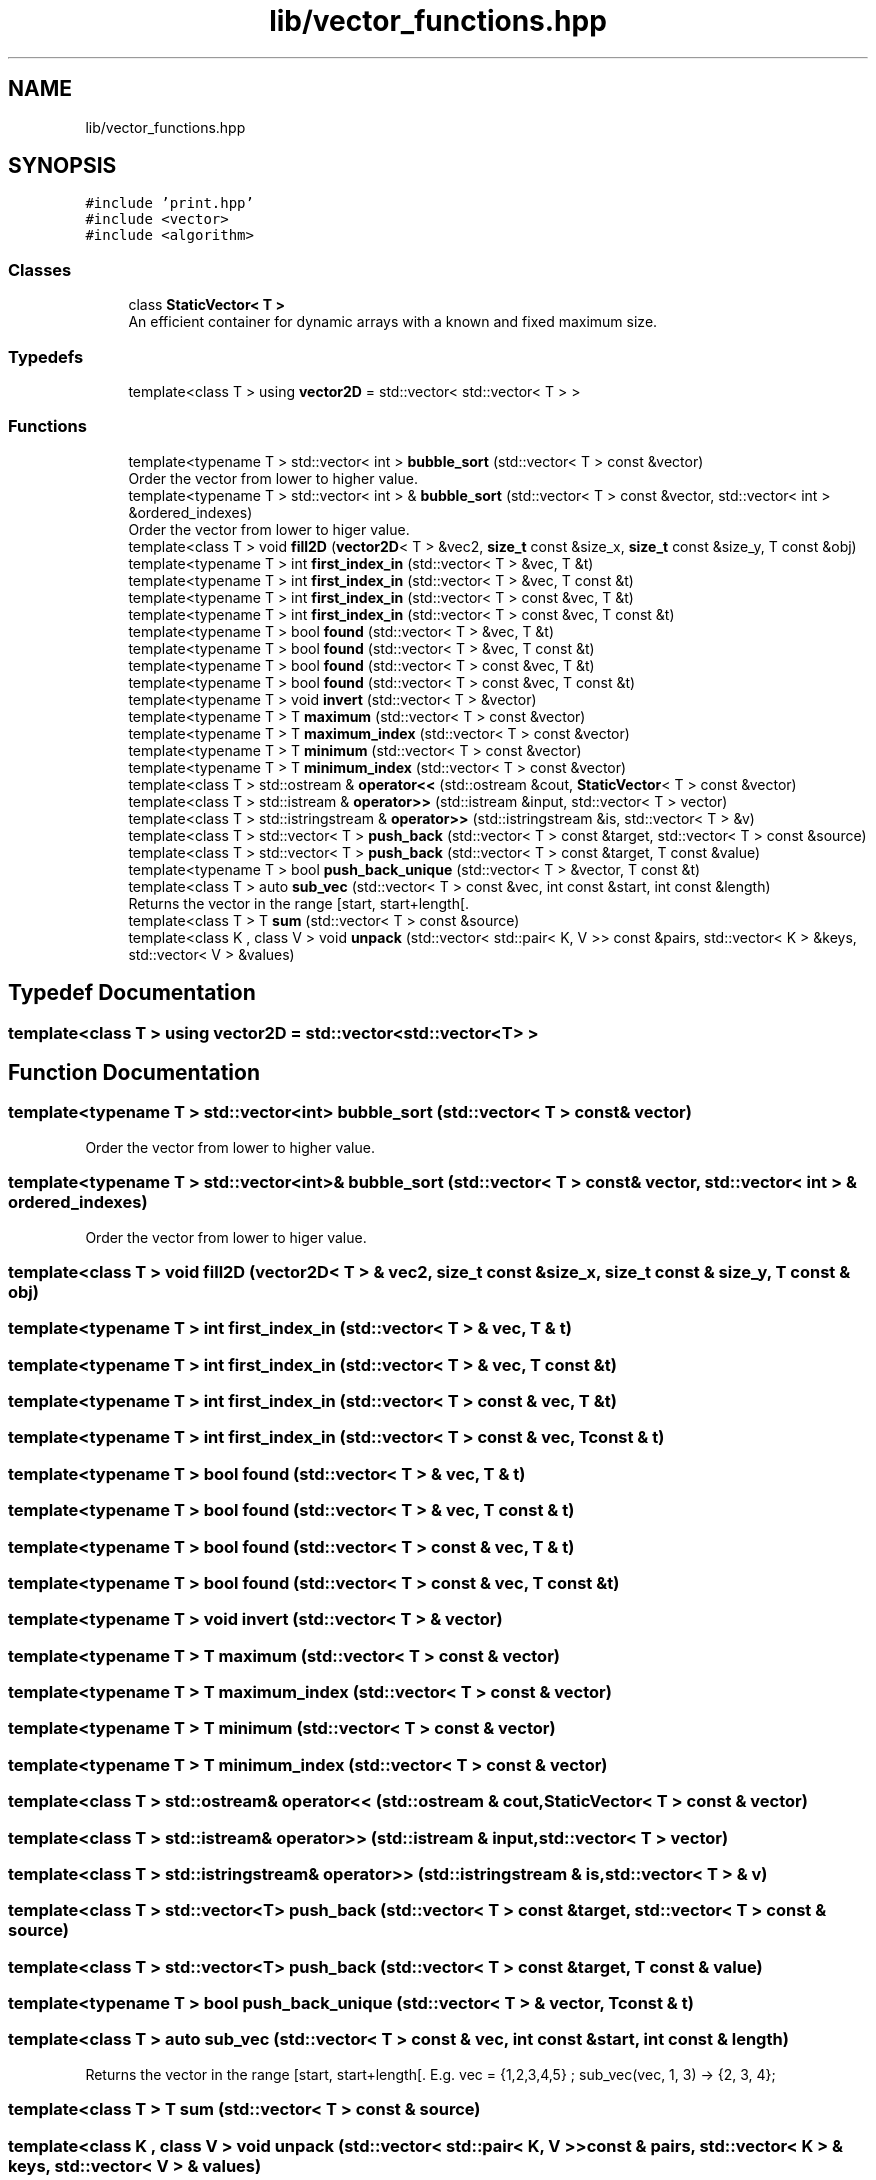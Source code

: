 .TH "lib/vector_functions.hpp" 3 "Mon Mar 25 2024" "Nuball2" \" -*- nroff -*-
.ad l
.nh
.SH NAME
lib/vector_functions.hpp
.SH SYNOPSIS
.br
.PP
\fC#include 'print\&.hpp'\fP
.br
\fC#include <vector>\fP
.br
\fC#include <algorithm>\fP
.br

.SS "Classes"

.in +1c
.ti -1c
.RI "class \fBStaticVector< T >\fP"
.br
.RI "An efficient container for dynamic arrays with a known and fixed maximum size\&. "
.in -1c
.SS "Typedefs"

.in +1c
.ti -1c
.RI "template<class T > using \fBvector2D\fP = std::vector< std::vector< T > >"
.br
.in -1c
.SS "Functions"

.in +1c
.ti -1c
.RI "template<typename T > std::vector< int > \fBbubble_sort\fP (std::vector< T > const &vector)"
.br
.RI "Order the vector from lower to higher value\&. "
.ti -1c
.RI "template<typename T > std::vector< int > & \fBbubble_sort\fP (std::vector< T > const &vector, std::vector< int > &ordered_indexes)"
.br
.RI "Order the vector from lower to higer value\&. "
.ti -1c
.RI "template<class T > void \fBfill2D\fP (\fBvector2D\fP< T > &vec2, \fBsize_t\fP const &size_x, \fBsize_t\fP const &size_y, T const &obj)"
.br
.ti -1c
.RI "template<typename T > int \fBfirst_index_in\fP (std::vector< T > &vec, T &t)"
.br
.ti -1c
.RI "template<typename T > int \fBfirst_index_in\fP (std::vector< T > &vec, T const &t)"
.br
.ti -1c
.RI "template<typename T > int \fBfirst_index_in\fP (std::vector< T > const &vec, T &t)"
.br
.ti -1c
.RI "template<typename T > int \fBfirst_index_in\fP (std::vector< T > const &vec, T const &t)"
.br
.ti -1c
.RI "template<typename T > bool \fBfound\fP (std::vector< T > &vec, T &t)"
.br
.ti -1c
.RI "template<typename T > bool \fBfound\fP (std::vector< T > &vec, T const &t)"
.br
.ti -1c
.RI "template<typename T > bool \fBfound\fP (std::vector< T > const &vec, T &t)"
.br
.ti -1c
.RI "template<typename T > bool \fBfound\fP (std::vector< T > const &vec, T const &t)"
.br
.ti -1c
.RI "template<typename T > void \fBinvert\fP (std::vector< T > &vector)"
.br
.ti -1c
.RI "template<typename T > T \fBmaximum\fP (std::vector< T > const &vector)"
.br
.ti -1c
.RI "template<typename T > T \fBmaximum_index\fP (std::vector< T > const &vector)"
.br
.ti -1c
.RI "template<typename T > T \fBminimum\fP (std::vector< T > const &vector)"
.br
.ti -1c
.RI "template<typename T > T \fBminimum_index\fP (std::vector< T > const &vector)"
.br
.ti -1c
.RI "template<class T > std::ostream & \fBoperator<<\fP (std::ostream &cout, \fBStaticVector\fP< T > const &vector)"
.br
.ti -1c
.RI "template<class T > std::istream & \fBoperator>>\fP (std::istream &input, std::vector< T > vector)"
.br
.ti -1c
.RI "template<class T > std::istringstream & \fBoperator>>\fP (std::istringstream &is, std::vector< T > &v)"
.br
.ti -1c
.RI "template<class T > std::vector< T > \fBpush_back\fP (std::vector< T > const &target, std::vector< T > const &source)"
.br
.ti -1c
.RI "template<class T > std::vector< T > \fBpush_back\fP (std::vector< T > const &target, T const &value)"
.br
.ti -1c
.RI "template<typename T > bool \fBpush_back_unique\fP (std::vector< T > &vector, T const &t)"
.br
.ti -1c
.RI "template<class T > auto \fBsub_vec\fP (std::vector< T > const &vec, int const &start, int const &length)"
.br
.RI "Returns the vector in the range [start, start+length[\&. "
.ti -1c
.RI "template<class T > T \fBsum\fP (std::vector< T > const &source)"
.br
.ti -1c
.RI "template<class K , class V > void \fBunpack\fP (std::vector< std::pair< K, V >> const &pairs, std::vector< K > &keys, std::vector< V > &values)"
.br
.in -1c
.SH "Typedef Documentation"
.PP 
.SS "template<class T > using \fBvector2D\fP =  std::vector<std::vector<T> >"

.SH "Function Documentation"
.PP 
.SS "template<typename T > std::vector<int> bubble_sort (std::vector< T > const & vector)"

.PP
Order the vector from lower to higher value\&. 
.SS "template<typename T > std::vector<int>& bubble_sort (std::vector< T > const & vector, std::vector< int > & ordered_indexes)"

.PP
Order the vector from lower to higer value\&. 
.SS "template<class T > void fill2D (\fBvector2D\fP< T > & vec2, \fBsize_t\fP const & size_x, \fBsize_t\fP const & size_y, T const & obj)"

.SS "template<typename T > int first_index_in (std::vector< T > & vec, T & t)"

.SS "template<typename T > int first_index_in (std::vector< T > & vec, T const & t)"

.SS "template<typename T > int first_index_in (std::vector< T > const & vec, T & t)"

.SS "template<typename T > int first_index_in (std::vector< T > const & vec, T const & t)"

.SS "template<typename T > bool found (std::vector< T > & vec, T & t)"

.SS "template<typename T > bool found (std::vector< T > & vec, T const & t)"

.SS "template<typename T > bool found (std::vector< T > const & vec, T & t)"

.SS "template<typename T > bool found (std::vector< T > const & vec, T const & t)"

.SS "template<typename T > void invert (std::vector< T > & vector)"

.SS "template<typename T > T maximum (std::vector< T > const & vector)"

.SS "template<typename T > T maximum_index (std::vector< T > const & vector)"

.SS "template<typename T > T minimum (std::vector< T > const & vector)"

.SS "template<typename T > T minimum_index (std::vector< T > const & vector)"

.SS "template<class T > std::ostream& operator<< (std::ostream & cout, \fBStaticVector\fP< T > const & vector)"

.SS "template<class T > std::istream& operator>> (std::istream & input, std::vector< T > vector)"

.SS "template<class T > std::istringstream& operator>> (std::istringstream & is, std::vector< T > & v)"

.SS "template<class T > std::vector<T> push_back (std::vector< T > const & target, std::vector< T > const & source)"

.SS "template<class T > std::vector<T> push_back (std::vector< T > const & target, T const & value)"

.SS "template<typename T > bool push_back_unique (std::vector< T > & vector, T const & t)"

.SS "template<class T > auto sub_vec (std::vector< T > const & vec, int const & start, int const & length)"

.PP
Returns the vector in the range [start, start+length[\&. E\&.g\&. vec = {1,2,3,4,5} ; sub_vec(vec, 1, 3) -> {2, 3, 4}; 
.SS "template<class T > T sum (std::vector< T > const & source)"

.SS "template<class K , class V > void unpack (std::vector< std::pair< K, V >> const & pairs, std::vector< K > & keys, std::vector< V > & values)"

.SH "Author"
.PP 
Generated automatically by Doxygen for Nuball2 from the source code\&.
